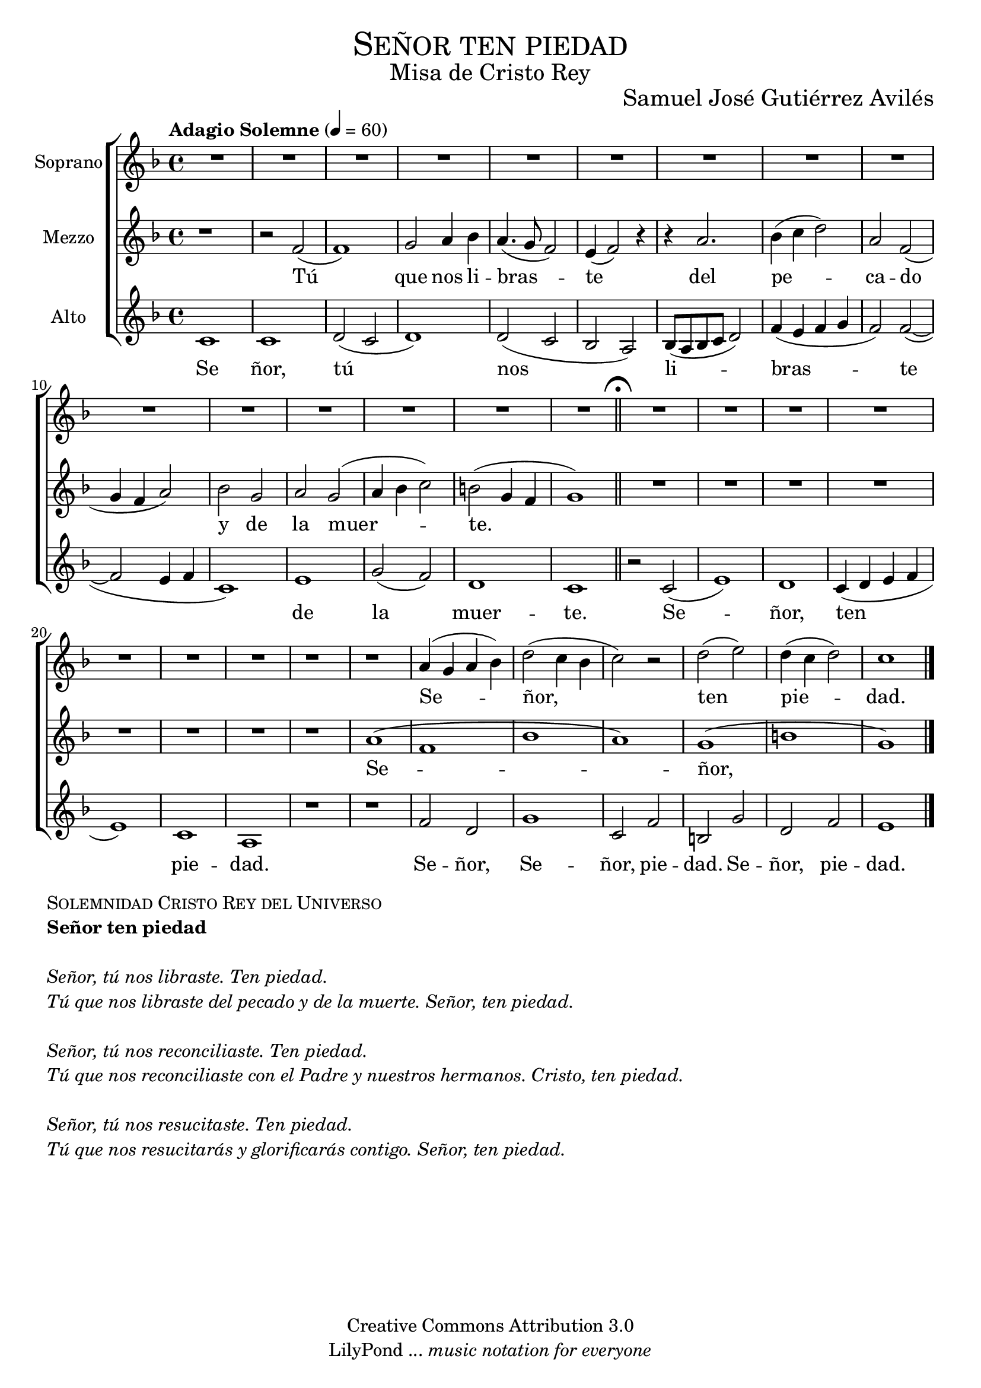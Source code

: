 % ****************************************************************
%	Señor ten piedad v3 - Coro femenino
%	by serach.sam@
% ****************************************************************
\language "espanol"
\version "2.19.49"

%#(set-global-staff-size 25)

% --- Parametro globales
global = {
  \tempo "Adagio Solemne" 4 = 60 
  \key re \minor 
  \time 4/4
  \dynamicUp
  s1*15
  \bar "||"
  \mark \markup { \fermata }
  s1*15
  \bar "|."
}

% --- Cabecera
\markup { \fill-line { \center-column { \fontsize #5 \smallCaps "Señor ten piedad" \fontsize #2 "Misa de Cristo Rey" } } }
\markup { \fill-line { " " \center-column { \fontsize #2 "Samuel José Gutiérrez Avilés" } } }
\header {
  copyright = "Creative Commons Attribution 3.0"
  tagline = \markup { \with-url #"http://lilypond.org/web/" { LilyPond ... \italic { music notation for everyone } } }
  breakbefore = ##t
}

% --- Musica
soprano_music = \relative do'' {
  R1*22
  r1
  r1
  la4( sol la sib)
  re2( do4 sib
  do2) r2
  re2( mi)
  re4( do re2)
  do1
}

soprano_letra_uno = \lyricmode {
  Se -- ñor, ten pie -- dad. Ah. Cris -- to, ten pie -- dad.
  %Se ñor, tú nos li -- bras -- te. Ten pie -- dad. Se -- ñor, ten pie -- dad. Ten pie -- dad. Cris -- to, ten pie -- dad.
}

soprano_letra_dos = \lyricmode {
  Se -- ñor tú _ _ nos -- _ re -- _ con -- _ _ ci -- _ li -- as -- te. _ _ _ _ _ _ _ _ _ _ _ _ Cris -- to, ten pie -- dad. Cris -- to, ten pie -- dad.
}

soprano_letra_tres = \lyricmode {
  Se ñor, tú _ _ nos _ re -- _ su -- _ _ ci -- _ tas -- _ te. Se -- _ ñor, ten pie -- dad. Se -- _ ñor, ten pie -- dad.
}

mezzo_music = \relative do' {
  r1 
  r2 fa2( 
  fa1) 
  sol2 la4 sib
  la4.( sol8 fa2)
  mi4( fa2) r4
  r4 la2.
  sib4( do re2)
  la2 fa2(
  sol4 fa la2) 
  sib2 sol2
  la2 sol2( la4
  sib4 do2)
  si2( 
  sol4 fa
  sol1)
  R1*7
  r1
  la1(
  fa1
  sib1
  la1)
  sol1(
  si1
  sol1)
}

mezzo_letra_uno = \lyricmode {
  Tú que nos li -- bras -- te del pe -- ca -- do y de la muer -- te. Se -- ñor, ten pie -- dad. Se -- ñor, ten pie -- dad. Cris -- to, ten pie -- dad. Cris -- to, ten pie -- dad.
}

mezzo_letra_dos = \lyricmode {
  Tú _ que nos re -- _ con -- ci -- lias -- te con -- el Pa -- dre~y nues -- tros her -- ma -- nos. _ _ _ _ _ _ _ _ _ _ _ _ Cris -- to, ten pie -- dad. Cris -- to, ten pie -- dad.
}

mezzo_letra_tres = \lyricmode {
  Tú _  que nos re -- _ su -- ci -- ta -- rás y glo -- ri -- fi -- ca -- rás con -- ti -- go. Se -- _ ñor, ten pie -- dad. Se -- _ ñor, ten pie -- dad.
}
alto_music = \relative do' {
  do1
  do1
  re2( do
  re1)
  re2( do
  sib2 la)
  sib8( la sib do re2)
  fa4( mi fa sol
  fa2) fa(~
  fa2 mi4 fa
  do1)
  mi1
  sol2( fa)
  re1
  do1
  r2 do2(
  mi1)
  re1
  do4( re mi fa
  mi1)
  do1
  la1
  r1 
  r1 
  fa'2 re2 
  sol1
  do,2 fa
  si,2 sol'
  re2 fa
  mi1
}

alto_letra = \lyricmode {
  Se ñor, tú nos li -- bras -- te de la muer -- te. Se -- ñor, ten pie -- dad. 
  Se -- ñor, Se -- ñor, pie -- dad. Se -- ñor, pie -- dad.
  %Ah. Se -- ñor, ten pie -- dad. Ah. Cris -- to, ten pie -- dad.
}

% --- Acordes
acordes = \new ChordNames {
  \set chordChanges = ##t
  \italianChords
  \chordmode {
    re1:m R1*2 sol2:m re1:m sol2.:m re2.:m R1*5 sol2:m re2:m R1 sol2:m re2:m
  }
}

\score {
  \new ChoirStaff <<
    %\acordes
    \new Staff <<
      \set Staff.instrumentName = #"Soprano"
      \set Staff.midiInstrument = #"choir aahs"
      \new Voice = "soprano" << \global \soprano_music >>
      \new Lyrics \lyricsto "soprano" \soprano_letra_uno
    >>
    \new Staff <<
      \set Staff.instrumentName = #"Mezzo"
      \set Staff.midiInstrument = #"choir aahs"
      \new Voice = "mezzo" << \global \mezzo_music >>
      \new Lyrics \lyricsto "mezzo" \mezzo_letra_uno
    >>
    \new Staff <<
      \set Staff.instrumentName = #"Alto"
      \set Staff.midiInstrument = #"choir aahs"
      \new Voice = "alto" << \global \alto_music >>
      \new Lyrics \lyricsto "alto" \alto_letra
    >>
  >>
  \layout {}
  \midi {}
}

\markup {
  \column {
    \line  \smallCaps { Solemnidad Cristo Rey del Universo }
    \line \bold { Señor ten piedad }
    \hspace #1
    \line \italic { Señor, tú nos libraste. Ten piedad. }
    \line \italic { Tú que nos libraste del pecado y de la muerte. Señor, ten piedad. }
    \hspace #1
    \line \italic { Señor, tú nos reconciliaste. Ten piedad. }
    \line \italic { Tú que nos reconciliaste con el Padre y nuestros hermanos. Cristo, ten piedad. }
    \hspace #1
    \line \italic { Señor, tú nos resucitaste. Ten piedad. }
    \line \italic { Tú que nos resucitarás y glorificarás contigo. Señor, ten piedad. }
  }
}

% --- Pagina
\paper {
  #( set-default-paper-size "letter" )
}

%{
convert-ly (GNU LilyPond) 2.19.65  convert-ly: Procesando «»...
Aplicando la conversión: 2.19.40, 2.19.46, 2.19.49
%}
